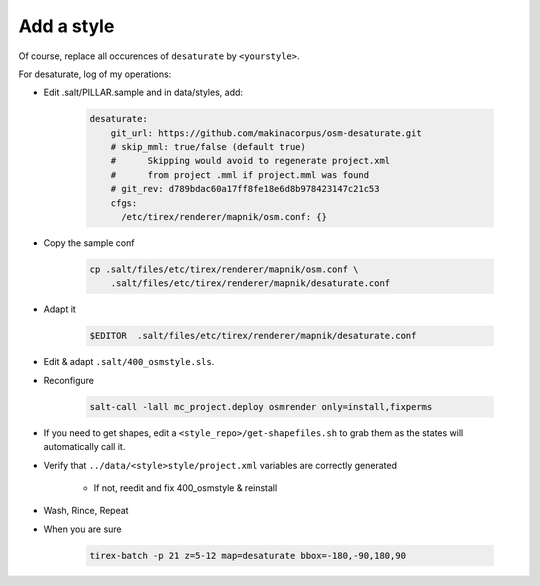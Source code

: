 Add a style
===========

Of course, replace all occurences of ``desaturate`` by ``<yourstyle>``.


For desaturate, log of my operations:


* Edit .salt/PILLAR.sample and in data/styles, add:

    .. code::

        desaturate:
            git_url: https://github.com/makinacorpus/osm-desaturate.git
            # skip_mml: true/false (default true)
            #      Skipping would avoid to regenerate project.xml
            #      from project .mml if project.mml was found
            # git_rev: d789bdac60a17ff8fe18e6d8b978423147c21c53
            cfgs:
              /etc/tirex/renderer/mapnik/osm.conf: {}

* Copy the sample conf

    .. code ::

        cp .salt/files/etc/tirex/renderer/mapnik/osm.conf \
            .salt/files/etc/tirex/renderer/mapnik/desaturate.conf

* Adapt it

    .. code::

        $EDITOR  .salt/files/etc/tirex/renderer/mapnik/desaturate.conf

* Edit & adapt ``.salt/400_osmstyle.sls``.


* Reconfigure

    .. code::

        salt-call -lall mc_project.deploy osmrender only=install,fixperms

* If you need to get shapes, edit a ``<style_repo>/get-shapefiles.sh`` to grab
  them as the states will automatically call it.

* Verify that ``../data/<style>style/project.xml`` variables are correctly generated

    * If not, reedit and fix 400_osmstyle & reinstall

* Wash, Rince, Repeat

* When you are sure

    .. code::

        tirex-batch -p 21 z=5-12 map=desaturate bbox=-180,-90,180,90
